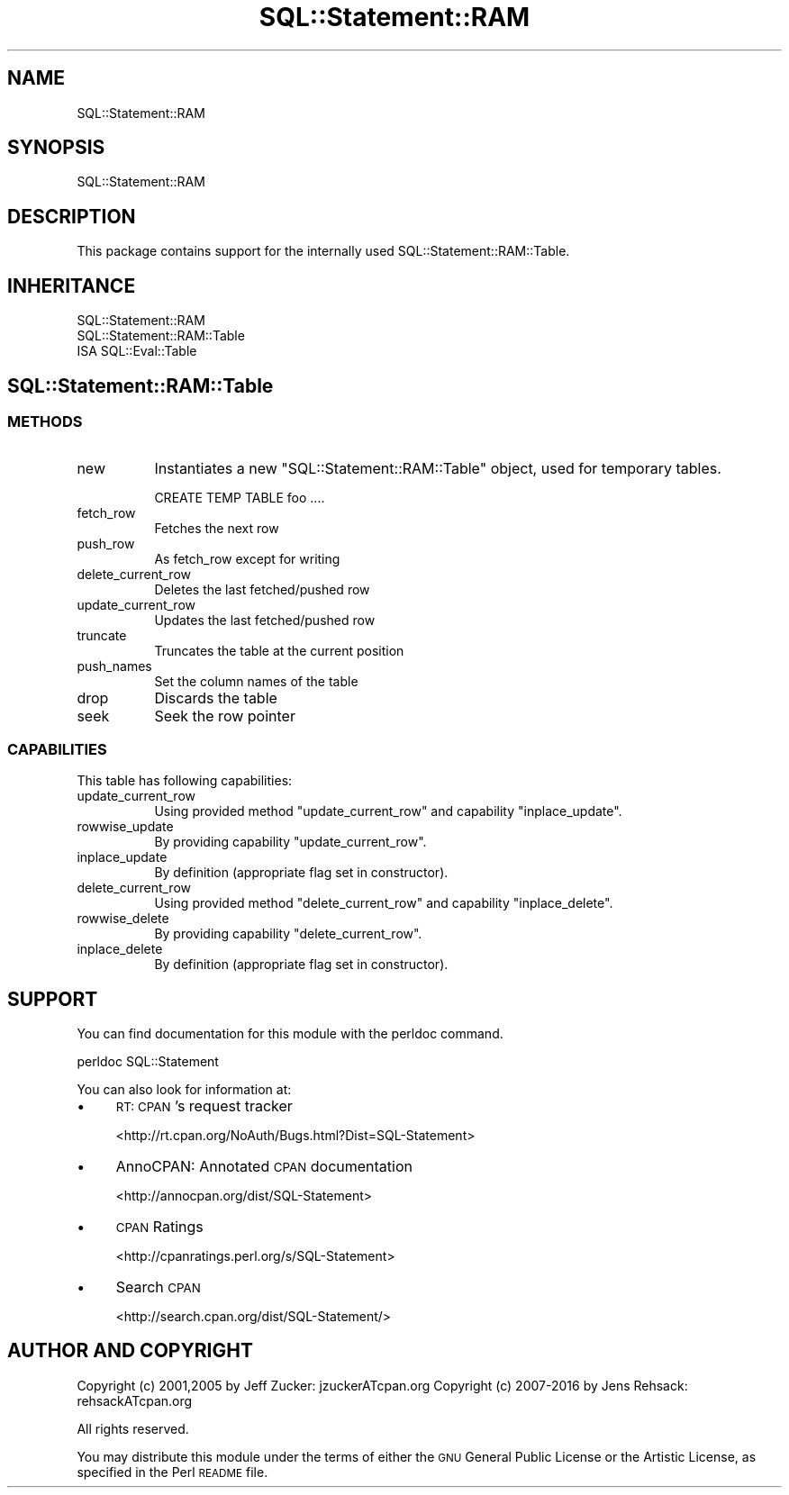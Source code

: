 .\" Automatically generated by Pod::Man 2.22 (Pod::Simple 3.13)
.\"
.\" Standard preamble:
.\" ========================================================================
.de Sp \" Vertical space (when we can't use .PP)
.if t .sp .5v
.if n .sp
..
.de Vb \" Begin verbatim text
.ft CW
.nf
.ne \\$1
..
.de Ve \" End verbatim text
.ft R
.fi
..
.\" Set up some character translations and predefined strings.  \*(-- will
.\" give an unbreakable dash, \*(PI will give pi, \*(L" will give a left
.\" double quote, and \*(R" will give a right double quote.  \*(C+ will
.\" give a nicer C++.  Capital omega is used to do unbreakable dashes and
.\" therefore won't be available.  \*(C` and \*(C' expand to `' in nroff,
.\" nothing in troff, for use with C<>.
.tr \(*W-
.ds C+ C\v'-.1v'\h'-1p'\s-2+\h'-1p'+\s0\v'.1v'\h'-1p'
.ie n \{\
.    ds -- \(*W-
.    ds PI pi
.    if (\n(.H=4u)&(1m=24u) .ds -- \(*W\h'-12u'\(*W\h'-12u'-\" diablo 10 pitch
.    if (\n(.H=4u)&(1m=20u) .ds -- \(*W\h'-12u'\(*W\h'-8u'-\"  diablo 12 pitch
.    ds L" ""
.    ds R" ""
.    ds C` ""
.    ds C' ""
'br\}
.el\{\
.    ds -- \|\(em\|
.    ds PI \(*p
.    ds L" ``
.    ds R" ''
'br\}
.\"
.\" Escape single quotes in literal strings from groff's Unicode transform.
.ie \n(.g .ds Aq \(aq
.el       .ds Aq '
.\"
.\" If the F register is turned on, we'll generate index entries on stderr for
.\" titles (.TH), headers (.SH), subsections (.SS), items (.Ip), and index
.\" entries marked with X<> in POD.  Of course, you'll have to process the
.\" output yourself in some meaningful fashion.
.ie \nF \{\
.    de IX
.    tm Index:\\$1\t\\n%\t"\\$2"
..
.    nr % 0
.    rr F
.\}
.el \{\
.    de IX
..
.\}
.\" ========================================================================
.\"
.IX Title "SQL::Statement::RAM 3"
.TH SQL::Statement::RAM 3 "2016-04-11" "perl v5.10.1" "User Contributed Perl Documentation"
.\" For nroff, turn off justification.  Always turn off hyphenation; it makes
.\" way too many mistakes in technical documents.
.if n .ad l
.nh
.SH "NAME"
SQL::Statement::RAM
.SH "SYNOPSIS"
.IX Header "SYNOPSIS"
.Vb 1
\&  SQL::Statement::RAM
.Ve
.SH "DESCRIPTION"
.IX Header "DESCRIPTION"
This package contains support for the internally used
SQL::Statement::RAM::Table.
.SH "INHERITANCE"
.IX Header "INHERITANCE"
.Vb 1
\&  SQL::Statement::RAM
\&
\&  SQL::Statement::RAM::Table
\&  ISA SQL::Eval::Table
.Ve
.SH "SQL::Statement::RAM::Table"
.IX Header "SQL::Statement::RAM::Table"
.SS "\s-1METHODS\s0"
.IX Subsection "METHODS"
.IP "new" 8
.IX Item "new"
Instantiates a new \f(CW\*(C`SQL::Statement::RAM::Table\*(C'\fR object, used for temporary
tables.
.Sp
.Vb 1
\&    CREATE TEMP TABLE foo ....
.Ve
.IP "fetch_row" 8
.IX Item "fetch_row"
Fetches the next row
.IP "push_row" 8
.IX Item "push_row"
As fetch_row except for writing
.IP "delete_current_row" 8
.IX Item "delete_current_row"
Deletes the last fetched/pushed row
.IP "update_current_row" 8
.IX Item "update_current_row"
Updates the last fetched/pushed row
.IP "truncate" 8
.IX Item "truncate"
Truncates the table at the current position
.IP "push_names" 8
.IX Item "push_names"
Set the column names of the table
.IP "drop" 8
.IX Item "drop"
Discards the table
.IP "seek" 8
.IX Item "seek"
Seek the row pointer
.SS "\s-1CAPABILITIES\s0"
.IX Subsection "CAPABILITIES"
This table has following capabilities:
.IP "update_current_row" 8
.IX Item "update_current_row"
Using provided method \f(CW\*(C`update_current_row\*(C'\fR and capability \f(CW\*(C`inplace_update\*(C'\fR.
.IP "rowwise_update" 8
.IX Item "rowwise_update"
By providing capability \f(CW\*(C`update_current_row\*(C'\fR.
.IP "inplace_update" 8
.IX Item "inplace_update"
By definition (appropriate flag set in constructor).
.IP "delete_current_row" 8
.IX Item "delete_current_row"
Using provided method \f(CW\*(C`delete_current_row\*(C'\fR and capability \f(CW\*(C`inplace_delete\*(C'\fR.
.IP "rowwise_delete" 8
.IX Item "rowwise_delete"
By providing capability \f(CW\*(C`delete_current_row\*(C'\fR.
.IP "inplace_delete" 8
.IX Item "inplace_delete"
By definition (appropriate flag set in constructor).
.SH "SUPPORT"
.IX Header "SUPPORT"
You can find documentation for this module with the perldoc command.
.PP
.Vb 1
\&    perldoc SQL::Statement
.Ve
.PP
You can also look for information at:
.IP "\(bu" 4
\&\s-1RT:\s0 \s-1CPAN\s0's request tracker
.Sp
<http://rt.cpan.org/NoAuth/Bugs.html?Dist=SQL\-Statement>
.IP "\(bu" 4
AnnoCPAN: Annotated \s-1CPAN\s0 documentation
.Sp
<http://annocpan.org/dist/SQL\-Statement>
.IP "\(bu" 4
\&\s-1CPAN\s0 Ratings
.Sp
<http://cpanratings.perl.org/s/SQL\-Statement>
.IP "\(bu" 4
Search \s-1CPAN\s0
.Sp
<http://search.cpan.org/dist/SQL\-Statement/>
.SH "AUTHOR AND COPYRIGHT"
.IX Header "AUTHOR AND COPYRIGHT"
Copyright (c) 2001,2005 by Jeff Zucker: jzuckerATcpan.org
Copyright (c) 2007\-2016 by Jens Rehsack: rehsackATcpan.org
.PP
All rights reserved.
.PP
You may distribute this module under the terms of either the \s-1GNU\s0
General Public License or the Artistic License, as specified in
the Perl \s-1README\s0 file.
